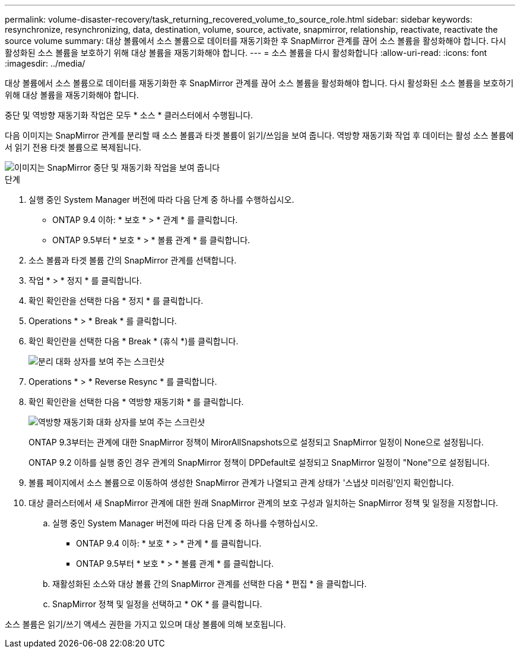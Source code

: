 ---
permalink: volume-disaster-recovery/task_returning_recovered_volume_to_source_role.html 
sidebar: sidebar 
keywords: resynchronize, resynchronizing, data, destination, volume, source, activate, snapmirror, relationship, reactivate, reactivate the source volume 
summary: 대상 볼륨에서 소스 볼륨으로 데이터를 재동기화한 후 SnapMirror 관계를 끊어 소스 볼륨을 활성화해야 합니다. 다시 활성화된 소스 볼륨을 보호하기 위해 대상 볼륨을 재동기화해야 합니다. 
---
= 소스 볼륨을 다시 활성화합니다
:allow-uri-read: 
:icons: font
:imagesdir: ../media/


[role="lead"]
대상 볼륨에서 소스 볼륨으로 데이터를 재동기화한 후 SnapMirror 관계를 끊어 소스 볼륨을 활성화해야 합니다. 다시 활성화된 소스 볼륨을 보호하기 위해 대상 볼륨을 재동기화해야 합니다.

중단 및 역방향 재동기화 작업은 모두 * 소스 * 클러스터에서 수행됩니다.

다음 이미지는 SnapMirror 관계를 분리할 때 소스 볼륨과 타겟 볼륨이 읽기/쓰임을 보여 줍니다. 역방향 재동기화 작업 후 데이터는 활성 소스 볼륨에서 읽기 전용 타겟 볼륨으로 복제됩니다.

image::../media/reactivatng_source.gif[이미지는 SnapMirror 중단 및 재동기화 작업을 보여 줍니다]

.단계
. 실행 중인 System Manager 버전에 따라 다음 단계 중 하나를 수행하십시오.
+
** ONTAP 9.4 이하: * 보호 * > * 관계 * 를 클릭합니다.
** ONTAP 9.5부터 * 보호 * > * 볼륨 관계 * 를 클릭합니다.


. 소스 볼륨과 타겟 볼륨 간의 SnapMirror 관계를 선택합니다.
. 작업 * > * 정지 * 를 클릭합니다.
. 확인 확인란을 선택한 다음 * 정지 * 를 클릭합니다.
. Operations * > * Break * 를 클릭합니다.
. 확인 확인란을 선택한 다음 * Break * (휴식 *)를 클릭합니다.
+
image::../media/snapmirror_return_break.gif[분리 대화 상자를 보여 주는 스크린샷]

. Operations * > * Reverse Resync * 를 클릭합니다.
. 확인 확인란을 선택한 다음 * 역방향 재동기화 * 를 클릭합니다.
+
image::../media/snapmirror_return_reverse_resync.gif[역방향 재동기화 대화 상자를 보여 주는 스크린샷]

+
ONTAP 9.3부터는 관계에 대한 SnapMirror 정책이 MirorAllSnapshots으로 설정되고 SnapMirror 일정이 None으로 설정됩니다.

+
ONTAP 9.2 이하를 실행 중인 경우 관계의 SnapMirror 정책이 DPDefault로 설정되고 SnapMirror 일정이 "None"으로 설정됩니다.

. 볼륨 페이지에서 소스 볼륨으로 이동하여 생성한 SnapMirror 관계가 나열되고 관계 상태가 '스냅샷 미러링'인지 확인합니다.
. 대상 클러스터에서 새 SnapMirror 관계에 대한 원래 SnapMirror 관계의 보호 구성과 일치하는 SnapMirror 정책 및 일정을 지정합니다.
+
.. 실행 중인 System Manager 버전에 따라 다음 단계 중 하나를 수행하십시오.
+
*** ONTAP 9.4 이하: * 보호 * > * 관계 * 를 클릭합니다.
*** ONTAP 9.5부터 * 보호 * > * 볼륨 관계 * 를 클릭합니다.


.. 재활성화된 소스와 대상 볼륨 간의 SnapMirror 관계를 선택한 다음 * 편집 * 을 클릭합니다.
.. SnapMirror 정책 및 일정을 선택하고 * OK * 를 클릭합니다.




소스 볼륨은 읽기/쓰기 액세스 권한을 가지고 있으며 대상 볼륨에 의해 보호됩니다.
